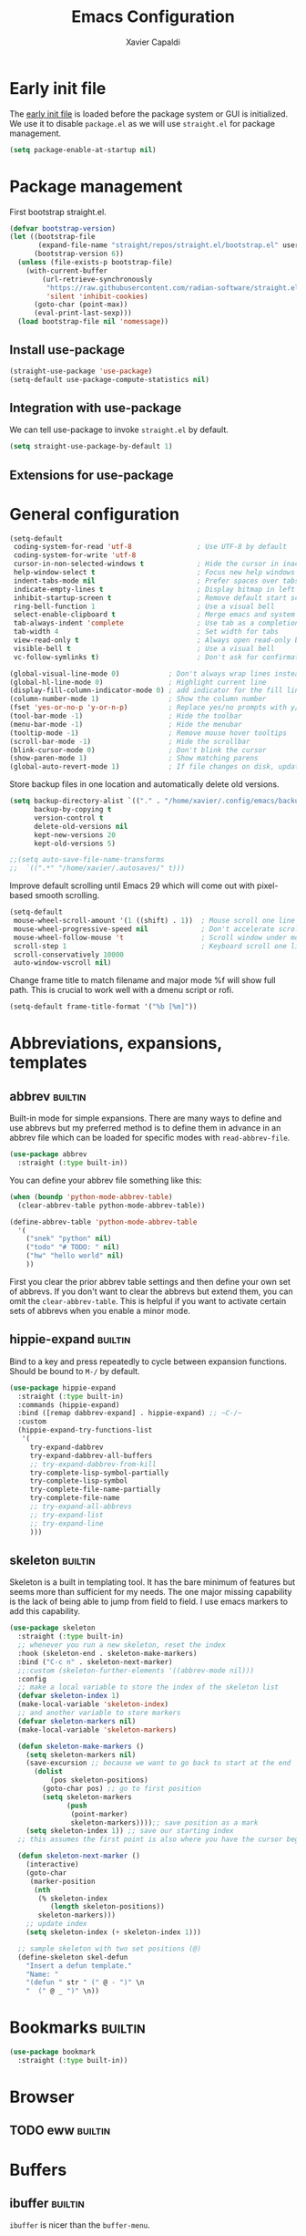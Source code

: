 #+TITLE: Emacs Configuration
#+AUTHOR: Xavier Capaldi
#+PROPERTY: header-args :results silent :exports code
#+PROPERTY: tangle "~/.config/emacs/init.el"
#+TAGS: builtin(b)

* Early init file
The [[https://www.gnu.org/software/emacs/manual/html_node/emacs/Early-Init-File.html][early init file]] is loaded before the package system or GUI is initialized.
We use it to disable ~package.el~ as we will use ~straight.el~ for package management.

#+BEGIN_SRC emacs-lisp :tangle ~/.config/emacs/early-init.el
(setq package-enable-at-startup nil)
#+END_SRC

* Package management
First bootstrap straight.el.

#+BEGIN_SRC emacs-lisp
(defvar bootstrap-version)
(let ((bootstrap-file
       (expand-file-name "straight/repos/straight.el/bootstrap.el" user-emacs-directory))
      (bootstrap-version 6))
  (unless (file-exists-p bootstrap-file)
    (with-current-buffer
        (url-retrieve-synchronously
         "https://raw.githubusercontent.com/radian-software/straight.el/develop/install.el"
         'silent 'inhibit-cookies)
      (goto-char (point-max))
      (eval-print-last-sexp)))
  (load bootstrap-file nil 'nomessage))
#+END_SRC

** Install use-package

#+BEGIN_SRC emacs-lisp
(straight-use-package 'use-package)
(setq-default use-package-compute-statistics nil)
#+END_SRC

** Integration with use-package
We can tell use-package to invoke ~straight.el~ by default.

#+BEGIN_SRC emacs-lisp
(setq straight-use-package-by-default 1)
#+END_SRC

** Extensions for use-package
*** COMMENT Control system packages
It seems to not be actively maintained and has one major flaw for managing packages across the whole system.
That flaw is that you cannot specify different package names depended on the package manager being used.
This means that if you use this to manage packages on MacOS and Linux and the package names don't match, it will not work.

#+BEGIN_SRC emacs-lisp
(use-package system-packages)
#+END_SRC

The use-package extension actually solves this issue quite nicely and extends it but only makes sense in the context of installing required applications for a package.

#+BEGIN_SRC emacs-lisp
(use-package use-package-ensure-system-package)
#+END_SRC

* General configuration

#+BEGIN_SRC emacs-lisp
(setq-default
 coding-system-for-read 'utf-8                ; Use UTF-8 by default
 coding-system-for-write 'utf-8
 cursor-in-non-selected-windows t             ; Hide the cursor in inactive windows
 help-window-select t                         ; Focus new help windows when opened
 indent-tabs-mode nil                         ; Prefer spaces over tabs
 indicate-empty-lines t                       ; Display bitmap in left fringe on empty lines
 inhibit-startup-screen t                     ; Remove default start screen
 ring-bell-function 1                         ; Use a visual bell
 select-enable-clipboard t                    ; Merge emacs and system clipboard
 tab-always-indent 'complete                  ; Use tab as a completion instead of C-M-i
 tab-width 4                                  ; Set width for tabs
 view-read-only t                             ; Always open read-only buffers in view-mode
 visible-bell t                               ; Use a visual bell
 vc-follow-symlinks t)                        ; Don't ask for confirmation following symlinked files

(global-visual-line-mode 0)            ; Don't always wrap lines instead of extending past view
(global-hl-line-mode 0)                ; Highlight current line
(display-fill-column-indicator-mode 0) ; add indicator for the fill line
(column-number-mode 1)                 ; Show the column number
(fset 'yes-or-no-p 'y-or-n-p)          ; Replace yes/no prompts with y/n
(tool-bar-mode -1)                     ; Hide the toolbar
(menu-bar-mode -1)                     ; Hide the menubar
(tooltip-mode -1)                      ; Remove mouse hover tooltips
(scroll-bar-mode -1)                   ; Hide the scrollbar
(blink-cursor-mode 0)                  ; Don't blink the cursor
(show-paren-mode 1)                    ; Show matching parens
(global-auto-revert-mode 1)            ; If file changes on disk, update the buffer automatically
#+END_SRC

Store backup files in one location and automatically delete old versions.

#+BEGIN_SRC emacs-lisp
(setq backup-directory-alist `(("." . "/home/xavier/.config/emacs/backups/"))
      backup-by-copying t
      version-control t
      delete-old-versions nil
      kept-new-versions 20
      kept-old-versions 5)

;;(setq auto-save-file-name-transforms
;;  `((".*" "/home/xavier/.autosaves/" t)))
#+END_SRC

Improve default scrolling until Emacs 29 which will come out with pixel-based smooth scrolling.

#+BEGIN_SRC emacs-lisp
(setq-default
 mouse-wheel-scroll-amount '(1 ((shift) . 1))  ; Mouse scroll one line at a time
 mouse-wheel-progressive-speed nil             ; Don't accelerate scrolling
 mouse-wheel-follow-mouse 't                   ; Scroll window under mouse
 scroll-step 1                                 ; Keyboard scroll one line at a time
 scroll-conservatively 10000
 auto-window-vscroll nil)
#+END_SRC

Change frame title to match filename and major mode
%f will show full path.
This is crucial to work well with a dmenu script or rofi.

#+BEGIN_SRC emacs-lisp
(setq-default frame-title-format '("%b [%m]"))
#+END_SRC

* COMMENT Install latest version of built-in packages
* COMMENT Source system specific configuration

#+BEGIN_SRC emacs-lisp :tangle ~/.config/emacs/init.el
(org-babel-load-file "~/.config/emacs/config.org")
;;(cond
;; ((eq system-type 'gnu/linux)
;;  (load "~/.config/emacs/linux.el"))
;; ((eq system-type 'darwin)
;;  (load "~/.emacs.d/mac.el"))
;; ((eq system-type 'windows-nt)
;;  (load "~/.emacs.d/windows.el")))
#+END_SRC

The commented method worked well and has the advantage of supporting many different files.
However, I've stopped using this in favor of simple ~cond~ of ~if~ in conjuction with ~eq~ or ~memq~ on the ~system-type~.
With more conditions I am sure I could make the configs specific to different linux computers.
Use-package has the excellent ~:if~ keyword that can conditionally source configs.
Note that straight will still source the package but it will never be loaded if the ~:if~ condition is not met.

* Abbreviations, expansions, templates
** abbrev                                                           :builtin:
Built-in mode for simple expansions.
There are many ways to define and use abbrevs but my preferred method is to define them in advance in an abbrev file which can be loaded for specific modes with ~read-abbrev-file~.

#+BEGIN_SRC emacs-lisp
(use-package abbrev
  :straight (:type built-in))
#+END_SRC

You can define your abbrev file something like this:

#+BEGIN_SRC emacs-lisp :tangle no
(when (boundp 'python-mode-abbrev-table)
  (clear-abbrev-table python-mode-abbrev-table))

(define-abbrev-table 'python-mode-abbrev-table
  '(
    ("snek" "python" nil)
    ("todo" "# TODO: " nil)
    ("hw" "hello world" nil)
    ))
#+END_SRC

First you clear the prior abbrev table settings and then define your own set of abbrevs.
If you don't want to clear the abbrevs but extend them, you can omit the ~clear-abbrev-table~.
This is helpful if you want to activate certain sets of abbrevs when you enable a minor mode.

*** COMMENT expand                                                  :builtin:
Expand is a built-in funcionality that allows abbrevs to be used as simple expansion templates.
They are significantly simpler and less powerful than skeletons but their definition is also much simpler.
For my own uses, they are largely sufficient.
They allow jumping between entry points with ~C-x a n~ and ~C-x a p~.

#+BEGIN_SRC emacs-lisp
(use-package expand
  :straight (:type built-in)
  :after abbrev
  :hook ((expand-expand expand-jump) . indent-according-to-mode))
#+END_SRC

The simplest way to use them is to define them in the same file as the abbrevs and then load them into the abbrev table:

#+BEGIN_SRC emacs-lisp :tangle no
(defconst python-expand-list
  '(("match" "match :\ncase :\n" (7 14 16))
    )
  "Expansions for python mode")

(expand-add-abbrevs python-mode-abbrev-table python-expand-list)
#+END_SRC

Note that the numbers represent the entry points.
In an ideal world, I would define a helper function that would support converting a simpler expand definition to an abbrev.
Maybe something like ~("match" "match @:\ncase @:\n@")~.

** hippie-expand                                                    :builtin:
Bind to a key and press repeatedly to cycle between expansion functions.
Should be bound to ~M-/~ by default.

#+BEGIN_SRC emacs-lisp
(use-package hippie-expand
  :straight (:type built-in)
  :commands (hippie-expand)
  :bind ([remap dabbrev-expand] . hippie-expand) ;; ~C-/~
  :custom
  (hippie-expand-try-functions-list
   '(
     try-expand-dabbrev
     try-expand-dabbrev-all-buffers
     ;; try-expand-dabbrev-from-kill
     try-complete-lisp-symbol-partially
     try-complete-lisp-symbol
     try-complete-file-name-partially
     try-complete-file-name
     ;; try-expand-all-abbrevs
     ;; try-expand-list
     ;; try-expand-line
     )))
#+END_SRC

** skeleton                                                         :builtin:
Skeleton is a built in templating tool.
It has the bare minimum of features but seems more than sufficient for my needs.
The one major missing capability is the lack of being able to jump from field to field.
I use emacs markers to add this capability.

#+BEGIN_SRC emacs-lisp
(use-package skeleton
  :straight (:type built-in)
  ;; whenever you run a new skeleton, reset the index
  :hook (skeleton-end . skeleton-make-markers)
  :bind ("C-c n" . skeleton-next-marker)
  ;;:custom (skeleton-further-elements '((abbrev-mode nil)))
  :config
  ;; make a local variable to store the index of the skeleton list
  (defvar skeleton-index 1)
  (make-local-variable 'skeleton-index)
  ;; and another variable to store markers
  (defvar skeleton-markers nil)
  (make-local-variable 'skeleton-markers)

  (defun skeleton-make-markers ()
    (setq skeleton-markers nil)
    (save-excursion ;; because we want to go back to start at the end
      (dolist
          (pos skeleton-positions)
        (goto-char pos) ;; go to first position
        (setq skeleton-markers
              (push
               (point-marker)
               skeleton-markers))));; save position as a mark
    (setq skeleton-index 1)) ;; save our starting index
  ;; this assumes the first point is also where you have the cursor begin at the end of skeleton entry

  (defun skeleton-next-marker ()
    (interactive)
    (goto-char
     (marker-position
      (nth
       (% skeleton-index
          (length skeleton-positions))
       skeleton-markers)))
    ;; update index
    (setq skeleton-index (+ skeleton-index 1)))

  ;; sample skeleton with two set positions (@)
  (define-skeleton skel-defun
    "Insert a defun template."
    "Name: "
    "(defun " str " (" @ - ")" \n
    "  (" @ _ ")" \n))
#+END_SRC

* Bookmarks                                                         :builtin:

#+BEGIN_SRC emacs-lisp
(use-package bookmark
  :straight (:type built-in))
#+END_SRC

* Browser
** COMMENT External browser                                                 :builtin:
~browse-url~ uses your default browser; firefox in my case.

#+BEGIN_SRC emacs-lisp
(use-package browse-url
  :straight (:type built-in)
  :custom
  (browse-url-handlers 'browse-url-generic))
#+END_SRC

#+BEGIN_SRC emacs-lisp
(if (eq system-type 'gnu/linux)
    (setq browse-url-generic-program "firefox")
  (setq browse-url-generic-program "open"))
#+END_SRC

** TODO eww                                                         :builtin:
* Buffers
** ibuffer                                                          :builtin:
~ibuffer~ is nicer than the ~buffer-menu~.

#+BEGIN_SRC emacs-lisp
(use-package ibuffer
  :straight (:type built-in)
  :bind ("C-x C-b" . ibuffer))
#+END_SRC

* Comint
Mac uses zsh which echoes back every input command creating a lot of blank space in shell mode.
None of the following worked to remove them.

#+BEGIN_SRC emacs-lisp
(setq explicit-shell-file-name "/bin/zsh")
(setq explicit-zsh-args '("--interactive" "--login"))

(setq comint-process-echoes t)
;;(setq explicit-shell-file-name "/bin/zsh")
;;(setq shell-file-name "zsh")
;;(setq explicit-zsh-args '("--login" "--interactive"))
;;(defun zsh-shell-mode-setup ()
;;  (setq-local comint-process-echoes t))
;;(add-hook 'shell-mode-hook #'zsh-shell-mode-setup)


;;(use-package comint
;;  :straight (:type built-in)
;;  :hook (comint-mode . (setq comint-process-echoes t)))
;;  :config
;;  (setq comint-process-echoes t)
;;  (setq explicit-zsh-args '("--interactive" "--login")))
#+END_SRC

* Completion framework
** consult
Similar to Ivy's Counsel, Consult improves many basic emacs commands.
Really should check documentation to figure out the configuration.

We can use consult as our ~completion-in-region~ function so that completions appear using our current completion system (Vertico).
This works well except for eglot (or lsp-mode).
LSP provides completions based on the input at point in the buffer.
As soon as you invoke ~completion-in-region~, you are no longer inserting into the buffer so you don't get updated completions from LSP.
One obvious example is if you are in a Go file with eglot enabled.
Typing ~fmt~ and then calling ~completion-at-point~ will only bring up a few completions but you will not (for example) see ~fmt.Printf~ as an option.
Typing ~fmt.~ and then calling ~completion-at-point~ will bring up all the possible completions.
With an in-buffer completion system like [[https://github.com/minad/corfu][corfu]] you could simply add the period and the completions would update but with consult in the minibuffer, that is not possible.

#+BEGIN_SRC emacs-lisp :tangle no
(use-package consult
  ;; Enable automatic preview at point in the *Completions* buffer.
  ;; This is relevant when you use the default completion UI,
  ;; and not necessary for Vertico, Selectrum, etc.
  :hook (completion-list-mode . consult-preview-at-point-mode)
  :bind (:map isearch-mode-map
              ("C-c l" . consult-line))
  :config
  (setq completion-in-region-function
      (lambda (&rest args)
        (apply (if vertico-mode
                   #'consult-completion-in-region
                 #'completion--in-region)
               args)))
  )
#+END_SRC

#+BEGIN_SRC emacs-lisp
(use-package consult
  ;; Enable automatic preview at point in the *Completions* buffer.
  ;; This is relevant when you use the default completion UI,
  ;; and not necessary for Vertico, Selectrum, etc.
  :hook (completion-list-mode . consult-preview-at-point-mode)
  :bind (:map isearch-mode-map
              ("C-c l" . consult-line)))
#+END_SRC

*** TODO [[https://github.com/minad/affe][affe]]
** corfu

#+BEGIN_SRC emacs-lisp
(use-package corfu
  ;;:straight (:includes corfu-echo)
  ;;:load-path "straight/repos/corfu/extensions"
  ;; Optional customizations
  ;; :custom
  ;; (corfu-cycle t)                ;; Enable cycling for `corfu-next/previous'
  ;; (corfu-auto t)                 ;; Enable auto completion
  ;; (corfu-separator ?\s)          ;; Orderless field separator
  ;; (corfu-quit-at-boundary nil)   ;; Never quit at completion boundary
  ;; (corfu-quit-no-match nil)      ;; Never quit, even if there is no match
  ;; (corfu-preview-current nil)    ;; Disable current candidate preview
  ;; (corfu-preselect 'prompt)      ;; Preselect the prompt
  ;; (corfu-on-exact-match nil)     ;; Configure handling of exact matches
  ;; (corfu-scroll-margin 5)        ;; Use scroll margin

  ;; Enable Corfu only for certain modes.
  ;; :hook ((prog-mode . corfu-mode)
  ;;        (shell-mode . corfu-mode)
  ;;        (eshell-mode . corfu-mode))

  ;; Recommended: Enable Corfu globally.
  ;; This is recommended since Dabbrev can be used globally (M-/).
  ;; See also `corfu-excluded-modes'.
  :init
  (global-corfu-mode))
#+END_SRC

*** COMMENT corfu-info
#+BEGIN_SRC emacs-lisp
(use-package corfu-info
  :load-path "straight/repos/corfu/extensions/")
#+END_SRC

*** COMMENT corfu-echo
#+BEGIN_SRC emacs-lisp
(use-package corfu-echo
  :load-path "straight/repos/corfu/extensions/")
#+END_SRC

** embark
Contextual actions?
There is a lot to unpack here
[[https://karthinks.com/software/fifteen-ways-to-use-embark/][15 ways to use Embark by Karthinks]]

#+BEGIN_SRC emacs-lisp
(use-package embark
  :bind
  (("C-." . embark-act)
   ("M-." . embark-dwim))
  :custom
  (embark-prompter 'embark-keymap-prompter))
  ;;(embark-prompter 'embark-completing-read-prompter))
#+END_SRC

*** Embark-Consult

#+BEGIN_SRC emacs-lisp
  (use-package embark-consult
    :after (embark consult))
#+END_SRC

** COMMENT hotfuzz
#+BEGIN_SRC emacs-lisp
(use-package hotfuzz
  :init
  (setq completion-styles '(hotfuzz)))
#+END_SRC

** kind-icon
#+BEGIN_SRC emacs-lisp
(use-package kind-icon
  :if (eq system-type 'gnu/linux)
  :after corfu
  :custom
  (kind-icon-default-face 'corfu-default) ; to compute blended backgrounds correctly
  :config
  (add-to-list 'corfu-margin-formatters #'kind-icon-margin-formatter))
#+END_SRC

** marginalia
This adds marginalia to minibuffer or completions buffer results.

#+BEGIN_SRC emacs-lisp
(use-package marginalia
  :bind (:map minibuffer-local-map
              ("M-A" . marginalia-cycle))

  :init (marginalia-mode 1))
#+END_SRC

** orderless
This is an optional completion style which allows out of order completions.
For example: "emacs-lisp" could be matched with "lisp mac".

#+BEGIN_SRC emacs-lisp
(use-package orderless
  :init
  (setq completion-styles '(orderless basic)
        completion-category-defaults nil
        completion-category-overrides '((file (styles partial-completion)))))
#+END_SRC

** vertico
This puts completions directly into the minibuffer instead of a completions buffer.
An alternative built into emacs 28 is ~fido-vertical-mode~ but generally I prefer vertico.

#+BEGIN_SRC emacs-lisp
(use-package vertico
  :init (vertico-mode 1))
#+END_SRC

* Dired                                                             :builtin:
#+BEGIN_SRC emacs-lisp
(use-package dired
  :straight (:type built-in)
;;  :init
;;  (defun xcc/dired-do-dragon (&optional arg file-list)
;;    "Open all marked files in dragon"
;;    (interactive
;;     (dired-do-async-shell-command "* dragon --and-exit --all" arg (dired-get-marked-files t current-prefix-arg nil nil t))))
  :custom
  ;; --list-directories-first
  ((dired-listing-switches "-alh"))
  :config
  (put 'dired-find-alternate-file 'disabled nil))
#+END_SRC

** TODO dired-filter
** TODO dired-open
** TODO dired-rainbow
** TODO dired-subtree
** TODO dired-ranger
** TODO dired-narrow
** TODO dired-collapse

** TODO image-dired                                                 :builtin:
* Email
See [[file:~/Syncthing/org/email.org][system configuration for email]].
Email is synced using ~mbsync~ and ~msmtp~ is used to send messages.
Notmuch is my preferred email manager and client.

#+BEGIN_SRC emacs-lisp
(if (eq system-type 'gnu/linux)
    (org-babel-load-file "~/Syncthing/org/email.org"))
#+END_SRC

* Enhanced editing
** puni
Similar to lispy but generic.

#+BEGIN_SRC emacs-lisp
(use-package puni
  :defer t)
  ;;:init
  ;; autoloads setup to defer
  ;;(puni-global-mode))
#+END_SRC

** COMMENT aggressive-indent

#+BEGIN_SRC emacs-lisp
(use-package aggressive-indent)
#+END_SRC

** hungry-delete
Deleting a whitespace character will instead delete up to the next non-whitespace character.
I enable for particular modes only since if conflicts with the paging functionality in eshell.

#+BEGIN_SRC emacs-lisp
(use-package hungry-delete
  :hook (go-mode)
  ;;:init (global-hungry-delete-mode)
  :custom
  (hungry-delete-join-reluctantly t))
#+END_SRC

** dumb-jump
#+BEGIN_SRC emacs-lisp
(use-package dumb-jump
  :config
  (add-hook 'xref-backend-functions #'dumb-jump-xref-activate))
#+END_SRC

* Helpful
#+BEGIN_SRC emacs-lisp
(use-package helpful
  :bind (([remap describe-function] . helpful-callable) ;; C-h f
         ([remap describe-variable] . helpful-variable) ;; C-h v
         ([remap describe-key] . helpful-key))) ;; C-h k
#+END_SRC

* Language server protocol
** eglot
Rather than installing a million packages for each programming language, the principle of the Language Server Protocol or LSP is that a centralized server can take care of a lot of the nice features with minimal effort.
I think simplicity is a nice advantage here although of course, without internet you are basically coding on your own again.
That could be seen as a perk if you like working minimally sometimes or for some projects.
There are two methods of using LSP in emacs: ~lsp-mode~ or ~eglot~.
~lsp-mode~ is often portrayed as a batteries-included tool while ~eglot~ is minimal and only relies on built-in emacs functionality.
In reality, modern ~lsp-mode~ is becoming more modular and can be quite minimal if so desired.
One downside of ~eglot~ is that the maintainer is not an adopter of ~use-package~ or a modern emacs package manager like ~straight.el~.
There also appears to be an issue with ~flymake~ and ~eglot~.
To get ~flymake~ working properly, you need to find the occurance of ~string-replace~ and exchange it for ~replace-regexp-in-string~.
Perhaps this will be fixed in the future.
Another strength of ~lsp-mode~ is that it can integrate with ~dap-mode~.
The main strength of ~eglot~ is that it is aiming to become the integrated version of lsp in emacs.
Luckily, minimal ~lsp-mode~ and ~eglot~ are used very similarly, so probably just use whichever performs best for your system.

You will also need to install the appropriate language server for the languages you will be working with.
For Golang on Fedora I can install via dnf: ~sudo dnf install golang-x-tools-gopls~.

#+BEGIN_SRC emacs-lisp
(use-package eglot
  :after (project flymake xref)
  :commands eglot)
#+END_SRC

** consult-eglot

#+BEGIN_SRC emacs-lisp
(use-package consult-eglot
  :after (eglot consult)
  :commands consult-eglot-symbols)
#+END_SRC

* Line numbers
#+BEGIN_SRC emacs-lisp
(use-package linum
  :straight (:type built-in)
  :hook (prog-mode . linum-mode))
#+END_SRC

* Markdown

#+BEGIN_SRC emacs-lisp
(use-package markdown-mode
  :after hydra
  :mode "\\.md\\'"
  :bind (:map markdown-mode-map
              ("C-c h" . markdown-hydra/body))
  :config
  (defhydra markdown-hydra (:color pink :hint none)
    "
         shift up
            _k_
promote _h_   +   _l_ demote     _RET_ do
            _j_
        shift down
"
    ("q" nil)
    ("RET" markdown-do)
;;    ("o" markdown-open)
    ("L" markdown-demote)
;;    ("ce" markdown-export)
    ("K" markdown-move-up)
    ("H" markdown-promote)
;;    ("" markdown-up-list)
;;    ("]" markdown-complete)
    ("-" markdown-insert-hr)
    ("J" markdown-move-down)
;;    ("n" markdown-next-link)
;;    ("cp" markdown-preview)
;;    ("cc" markdown-check-refs)
    ("h" backward-char)
    ("l" forward-char)
    ("j" next-line)
    ("k" previous-line)
    ))
#+END_SRC

* COMMENT Meow

#+BEGIN_SRC emacs-lisp
(use-package meow
  :init
  (defun meow-setup ()
  (setq meow-cheatsheet-layout meow-cheatsheet-layout-qwerty)
  (meow-motion-overwrite-define-key
   '("j" . meow-next)
   '("k" . meow-prev)
   '("<escape>" . ignore))
  (meow-leader-define-key
   ;; SPC j/k will run the original command in MOTION state.
   '("j" . "H-j")
   '("k" . "H-k")
   ;; Use SPC (0-9) for digit arguments.
   '("1" . meow-digit-argument)
   '("2" . meow-digit-argument)
   '("3" . meow-digit-argument)
   '("4" . meow-digit-argument)
   '("5" . meow-digit-argument)
   '("6" . meow-digit-argument)
   '("7" . meow-digit-argument)
   '("8" . meow-digit-argument)
   '("9" . meow-digit-argument)
   '("0" . meow-digit-argument)
   '("/" . meow-keypad-describe-key)
   '("?" . meow-cheatsheet))
  (meow-normal-define-key
   '("0" . meow-expand-0)
   '("9" . meow-expand-9)
   '("8" . meow-expand-8)
   '("7" . meow-expand-7)
   '("6" . meow-expand-6)
   '("5" . meow-expand-5)
   '("4" . meow-expand-4)
   '("3" . meow-expand-3)
   '("2" . meow-expand-2)
   '("1" . meow-expand-1)
   '("-" . negative-argument)
   '(";" . meow-reverse)
   '("," . meow-inner-of-thing)
   '("." . meow-bounds-of-thing)
   '("[" . meow-beginning-of-thing)
   '("]" . meow-end-of-thing)
   '("a" . meow-append)
   '("A" . meow-open-below)
   '("b" . meow-back-word)
   '("B" . meow-back-symbol)
   '("c" . meow-change)
   '("d" . meow-delete)
   '("D" . meow-backward-delete)
   '("e" . meow-next-word)
   '("E" . meow-next-symbol)
   '("f" . meow-find)
   '("g" . meow-cancel-selection)
   '("G" . meow-grab)
   '("h" . meow-left)
   '("H" . meow-left-expand)
   '("i" . meow-insert)
   '("I" . meow-open-above)
   '("j" . meow-next)
   '("J" . meow-next-expand)
   '("k" . meow-prev)
   '("K" . meow-prev-expand)
   '("l" . meow-right)
   '("L" . meow-right-expand)
   '("m" . meow-join)
   '("n" . meow-search)
   '("o" . meow-block)
   '("O" . meow-to-block)
   '("p" . meow-yank)
   '("q" . meow-quit)
   '("Q" . meow-goto-line)
   '("r" . meow-replace)
   '("R" . meow-swap-grab)
   '("s" . meow-kill)
   '("t" . meow-till)
   '("u" . meow-undo)
   '("U" . meow-undo-in-selection)
   '("v" . meow-visit)
   '("w" . meow-mark-word)
   '("W" . meow-mark-symbol)
   '("x" . meow-line)
   '("X" . meow-goto-line)
   '("y" . meow-save)
   '("Y" . meow-sync-grab)
   '("z" . meow-pop-selection)
   '("'" . repeat)
   '("<escape>" . ignore)))
  :config
  (meow-setup)
  (meow-global-mode 1)
  ;; for notmuch as discussed here: https://github.com/meow-edit/meow/discussions/286
  (dolist (state '((notmuch-hello-mode . motion)
                   (notmuch-search-mode . motion)
                   (notmuch-tree-mode . motion)
                   (notmuch-show-mode . motion)))
    (add-to-list 'meow-mode-state-list state))
  :custom
  (meow-use-clipboard t))
#+END_SRC

* Notetaking and reference management
Previously I used a combination of ivy-bibtex, pdf-tools, org-ref, org-roam and org-roam-bibtex to handle my notes (literature-based and otherwise).
Citar, in combination with modern vertical completing-read packages, allows me simplify the whole setup.
Citar replaces the functionality of ivy-bibtex and even goes further beyond by allowing the inclusion of an org-id to each note.
This is required for org-roam to work properly and previously I needed org-roam-bibtex just to handle this functionality.
Now with citar I can remove ivy-bibtex and org-roam bibtex.
I'll still keep org-ref for now purely because it can generate nice bibtex entries from a variety of sources.
Luckily org-ref removed dependencies on helm.

** bibtex-completion
Required by org-ref.

#+BEGIN_SRC emacs-lisp
(use-package bibtex-completion
  :if (eq system-type 'gnu/linux))
#+END_SRC

** citar
This is an alternative to ivy-bibtex.

#+BEGIN_SRC emacs-lisp
(use-package citar
  :if (eq system-type 'gnu/linux)
  :after vertico ;; or some other vertical completion
  :custom
  (citar-bibliography '("/home/xavier/OneDrive/library/references.bib"))
  (citar-library-paths '("/home/xavier/OneDrive/library/"))
  (citar-notes-paths '("/home/xavier/OneDrive/notes/"))
  ;;(citar-file-note-org-include '(org-id)) ;; required for org-roam
  (citar-file-find-additional-files t)
  (citar-file-additional-files-separator "_"))
#+END_SRC

** denote
#+BEGIN_SRC emacs-lisp
(use-package denote
  :if (eq system-type 'gnu/linux)
  :hook (find-file . denote-link-buttonize-buffer)
  :custom
  (denote-file-type 'org)
  (denote-infer-keywords t)
  (denote-known-keywords '("emacs"))
  (denote-directory "/home/xavier/Syncthing/notes"))
#+END_SRC

I have two use cases or types of notes that I want to store in the same database:

*** Bibliographic notes
I want to store a single note file for each paper in my literature library.
This will allow me to read and share notes on a particular paper since they are all gathered in one spot.
However I still want to be able to link particular notes on a paper with other notes so I will make extensive use of the node linking.

*** Other topic notes
Other topics may not be split by reference.
For example a topic on object oriented programming in python might just be an aggregate of my own experience and notes and thus it isn't important to maintain the same cohesion.
That could be one large note, several smaller notes or several smaller notes that I later summarize in a large note.
Since everything is plain text, refactoring later should not be terrible.

*** evergreen notes
** org-ref
Org-ref purely for generating bibtex entries nicely.
Check out `org-ref-bibtex-hydra` as well to nicely navigate and edit a bibtex file.
Good ideas from that ...

#+BEGIN_SRC emacs-lisp
(use-package org-ref
  :if (eq system-type 'gnu/linux)
  :custom
  ;; don't create notes by default when adding files to library
  (doi-utils-make-notes t)
  ;; since we use ivy-bibtex
  (bibtex-completion-bibliography "/home/xavier/OneDrive/library/references.bib")
  (bibtex-completion-library-path "/home/xavier/OneDrive/library")
  (bibtex-completion-notes-path "/home/xavier/OneDrive/notes")
  ;; format how we generate keys
  (bibtex-autokey-year-length 4)
  (bibtex-autokey-name-year-separator "-")
  (bibtex-autokey-year-title-separator "-")
  (bibtex-autokey-titleword-separator "-")
  (bibtex-autokey-titlewords 2)
  (bibtex-autokey-titlewords-stretch 1)
  (bibtex-autokey-titleword-length 5))
#+END_SRC

** pdf-tools

#+BEGIN_SRC emacs-lisp
(use-package pdf-tools
  :if (eq system-type 'gnu/linux)
  :config
  (pdf-tools-install)
  (setq-default pdf-view-display-size 'fit-width))
#+END_SRC

** COMMENT org-edna
This package is only used for phd.org and project_A.org.
It allows defining dependencies and triggers.
Normal org mode can only specify hierarchical dependencies while org edna will allow non-linear dependencies.

#+BEGIN_SRC emacs-lisp
  (use-package org-edna
    :hook (org-mode))
#+END_SRC

* Org                                                               :builtin:
** Simple setup                                                        :work:

#+BEGIN_SRC emacs-lisp :tangle ~/.config/emacs/init.el
(use-package org
  :if (eq system-type 'darwin)
  :straight (:type built-in)
  :config
  ;; Org-babel supported languages
  (org-babel-do-load-languages
   'org-babel-load-languages
   '((shell . t)
     (python . t)))
  :custom
  (org-adapt-indentation nil)
  (org-edit-src-content-indentation 0))
#+END_SRC

** Complex setup with planning methodology                             :home:
#+BEGIN_SRC emacs-lisp :tangle ~/.config/emacs/init.el
(use-package org
  :if (eq system-type 'gnu/linux)
  ;;:after ob-d2
  :bind (:map org-mode-map
              ;; These commands would normally add current org file to agenda.
              ;; Better to assign them manually with org-agenda-files
              ("C-c [" . nil)
              ("C-c ]" . nil))
  :config
  ;; Habits
  (add-to-list 'org-modules 'org-habit)

  ;; Org-babel supported languages
  (org-babel-do-load-languages
   'org-babel-load-languages
   '((shell . t)
     (python . t)))
    ;; (d2 . t)))

  :custom
  ;; Don't indent text by default
  (org-adapt-indentation nil)
  (org-edit-src-content-indentation 0)

  ;; Define all project files or files that contain dates
  (org-agenda-files
   '("/home/xavier/Syncthing/org/todo.org"))

  (org-agenda-start-with-log-mode t)
  (org-deadline-warning-days 14)
  (org-log-done 'time)
  (org-log-into-drawer t)

  (org-todo-keywords
   '((sequence "TODO(t)" "|" "DONE(d!)")
     (sequence "WAIT(w@/!)" "HOLD(h@/!)" "|" "CANCELLED(c@/!)")))
  ;; select a todo from any in the above list quickly
  (org-use-fast-todo-selection t)

  ;; Enforce todo dependencies
  ;; Parent nodes can only be finished if all children are finished
  (org-enforce-todo-dependencies t)
  (org-enforce-todo-checkbox-dependencies t)
  ;; Tasks which have unfulfilled dependencies (children or those linked by org-edna) will remain invisible on the agenda
  (org-agenda-dim-blocked-tasks 'invisible)

  ; Targets include this file and any file contributing to the agenda - up to 9 levels deep
  (org-refile-targets (quote ((nil :maxlevel . 9)
                                   (org-agenda-files :maxlevel . 9))))

  ; Use full outline paths for refile targets
  (org-refile-use-outline-path t)

  ; Targets complete directly
  (org-outline-path-complete-in-steps nil)

  ; Allow refile to create parent tasks with confirmation
  (org-refile-allow-creating-parent-nodes (quote confirm))

  (org-file-apps '((auto-mode . emacs)
                   (directory . emacs)
                   ("\\.mm\\'" . default)
                   ("\\.x?html?\\'" . default)
                   ("\\.pdf\\'" . default))))
#+END_SRC

* Printing                                                          :builtin:
Printing from emacs requires some configuration.
The built-in printing interface is the closest to a modern printing interface but still requires some effort to configure which I haven't done yet.
Instead a cross-platform alternative is to use the browser as a printing tool.
For files like PDF or image files we can open directly in the browser and print from there.
For text buffers we can ~htmlfontify-buffer~ and browse that buffer in the browser.
We could probably infer the printing method using [[https://emacsredux.com/blog/2020/06/14/checking-the-major-mode-in-emacs-lisp/][derived-mode-p]].

#+BEGIN_SRC emacs-lisp :noweb yes
(use-package printing
  :straight (:type built-in)
  :after hydra
  :bind ("C-c p" . printing-hydra/body)
  :config
  <<HYDRA_PRINT>>)
#+END_SRC

#+BEGIN_SRC emacs-lisp :tangle no :noweb-ref HYDRA_PRINT
(defhydra printing-hydra (:color blue)
    "PRINTING HYDRA"
    ("q" nil "quit hydra" :color blue :column nil)
    ("r" browse-url-of-buffer "raw")
    ("t" (progn (htmlfontify-buffer) (browse-url-of-buffer))
     "text buffer")
    ("o" (progn (org-html-export-as-html) (browse-url-of-buffer))
     "org buffer")
    ("f" browse-url-of-file "file")
    ("p" pr-interface "printing interface"))
#+END_SRC

** TODO consider adding support to citar for pdf and embark
* Programming helpers
** asdf

#+BEGIN_SRC emacs-lisp
(use-package asdf
  :if (eq system-type 'darwin)
  :straight (:host github :repo "tabfugnic/asdf.el"
                   :branch "main")
  :config
  (asdf-enable))
#+END_SRC

** COMMENT apheleia
The autoload is configured such that this isn't loading until you save a file.

#+BEGIN_SRC emacs-lisp
(use-package apheleia)
  ;;:init (apheleia-global-mode 1))
#+END_SRC

** editorconfig

#+BEGIN_SRC emacs-lisp
(use-package editorconfig
  :config
  (editorconfig-mode 1))
#+END_SRC

** TODO [[https://github.com/purcell/emacs-reformatter][emacs-reformatter]]
Alternative to apheleia?
** exec-path-from-shell

#+BEGIN_SRC emacs-lisp
(use-package exec-path-from-shell
  :if (memq system-type '(darwin windows-nt))
  :init
  (setenv "SHELL" "/bin/sh")
  (exec-path-from-shell-initialize)
  (exec-path-from-shell-copy-envs
   '("PATH")))
#+END_SRC

** COMMENT kubel

#+BEGIN_SRC emacs-lisp
(use-package kubel
  :if (eq system-type 'darwin))
#+END_SRC

* Programming languages
** CSV/TSV

#+BEGIN_SRC emacs-lisp
(use-package csv-mode
  :after hydra
  :mode "\\.csv\\'"
  :bind (:map csv-mode-map
              ("C-c h" . csv-hydra/body))

  :config
 (defhydra csv-hydra (:color pink)
   "CSV HYDRA"
   ("q" nil "quit hydra" :color blue :column nil)
   ("t" csv-transpose "Transpose" :column "Test")
   ("k" csv-kill-fields "Kill fields")
   ("s" csv-sort-fields "sort by ARGth field")
   ("TAB" csv-tab-command "Next field")
   ("y" csv-yank-fields "Yank ARGth field")
   ("a" csv-align-field "Align all fields in region")
   ("A" csv-align-mode
    (concat
     (if (bound-and-true-p csv-align-mode)
         "[x]" "[ ]")
     " Toggle automatic alignment") :column "Toggles")
   ("n" next-line "Next line" :column "Test")))
#+END_SRC

To handle functions with arguments, the easiest is probably to created nested transients.
For example, calling ~k~ in the below transient results in calling a new csv-kill-fields transient which will take care of offering potential arguments?
Probably the much easier solution is to make such commands not transient which means you will exit the transient when invoking those commands.

#+BEGIN_SRC emacs-lisp
(use-package csv-mode
  :after transient
  :mode "\\.csv\\'"
  :bind (:map csv-mode-map
              ("C-c h" . csv-transient))

  :config
  (transient-define-prefix csv-transient ()
    "CSV Transient Title"
    :transient-non-suffix 'transient--do-stay
    ["All"
    ["Toggles"
     ("A" csv-align-mode
      :transient t
      :description (lambda ()
                     (format "%s Align mode" (if (bound-and-true-p csv-align-mode)
                                                 "[x]" "[ ]"))))]
    ["Actions"
     ("t" "Transpose" csv-transpose)
     ("k" "Kill fields" csv-kill-fields :transient t)
     ("s" "Sort fields" csv-sort-fields)
     ("TAB" "Tab" csv-tab-command :transient t)
     ("y" "Yank field" csv-yank-fields :transient t)
     ("a" "Align field" csv-align-fields :transient t)
     ("n" "Next line..." next-line :transient t)]])
  (transient-define-suffix csv-test-suffix ()
      "This is a test suffix"
      :description "line stuff"
      (interactive)
      (message "heyo"))
  (transient-append-suffix 'csv-transient '(0 -1) ;; after the first group
    ["My group"
     ("x" csv-test-suffix)
     ]))
#+END_SRC

** COMMENT D2
#+BEGIN_SRC emacs-lisp
(use-package ob-d2
  :straight (ob-d2 :type git :host github :repo "xcapaldi/ob-d2"))
#+END_SRC

#+BEGIN_SRC emacs-lisp
  (use-package ob-d2
  :straight (:type built-in))
#+END_SRC

** Docker

#+BEGIN_SRC emacs-lisp
(use-package dockerfile-mode
  :if (eq system-type 'darwin)
  :mode ("Dockerfile" . dockerfile-mode))
#+END_SRC

** Elisp
#+BEGIN_SRC emacs-lisp
(use-package package-lint
  :if (eq system-type 'gnu/linux))
#+END_SRC

** Golang
Because typically I launch emacs via my window manager, it doesn't properly source my ~.bash_profile~.
This means I need to set the paths for Go in my config here.

#+BEGIN_SRC emacs-lisp
(use-package go-mode
  :after hydra
  :mode (("\\.go\\'" . go-mode)
         ("\\.mod\\'" . go-dot-mod-mode))
;;  :bind (:map go-mode-map
;;  ("C-c h" . go-hydra/body))
  :custom
  (go-play-browse-function 'browse-url-generic))
;;   :config
;;  (defhydra csv-hydra (:color pink :hint none)
;;    "
;; _q_: quit                 _y_: yank ARGth field
;; _TAB_: Next field         _a_: align all fields in region
;; _t_: transpose            _A_: ?A? toggle automatic alignment
;; _k_: kill fields          _n_: next line
;; _s_: sort by ARGth field
;; "
;;    ("q" nil)
;;    ("t" go-coverage) ;; test coverage
;;    ("k" go-play-region)
;;    ("s" go-play-buffer)
;;    ("TAB" go-import-add)
;;    ("y" go-set-project)
;;    ("a" go-end-of-defun)
;;    ("" go-goto-imports)
;;    ("" go-guess-gopath)
;;    ("" go-plain-gopath)
;;    ("" go-reset-gopath)
;;    ("" go-fill paragraph)
;;    ("" go-goto-arguments)
;;    ("" go-goto-docstring)
;;    ("" go-mode-indent-line)
;;    ("" go-packages-go-list)
;;    ("" go-beginning-of-defun)
;;    ("" go-goto-function-name)
;;    ("" go-goto-return-values)
;;    ("" go-goto-method-receiver)
;;    ("" go-indentation-at-point)
;;    ("" go-remove-unused-imports)
;;    ("" go-goto-opening-parenthesis)))
;;    :init
;;    (setenv "GOPATH" "/home/xavier/go")
;;    (setenv "PATH" (concat (getenv "PATH") ":" (getenv "GOPATH") "/bin"))
;;    :custom
;;    (exec-path (append exec-path (list (expand-file-name "/home/xavier/go/bin/")))))
#+END_SRC

*** COMMENT godef
Not needed if using LSP.
You'll need to install godef via the go package manager: ~go get github.com/rogpeppe/godef~
This should be installed in ~$HOME/go/bin~.
It is easiest to source from emacs directly as can be seen in the above block.

*** go-dlv
GBD doesn't understand Go very well.
It is recommended to use [[https://github.com/go-delve/delve][Delve]] instead.
go-dlv provides emacs support for delve on top of GUD.

#+BEGIN_SRC emacs-lisp
(use-package go-dlv
  :straight (:host github :repo "benma/go-dlv.el"
                   :branch "master"))
#+END_SRC

If you want to run GUD on a remote host (i.e. K8 or Docker), [[https://www.gnu.org/software/emacs/manual/html_node/tramp/Remote-processes.html][check this out.]]
And this [[https://stackoverflow.com/questions/6909730/debugging-with-gdb-in-emacs-remote][Stack Overflow question]].
And most importantly, this [[https://blog.devgenius.io/debugging-go-in-kubernetes-with-delve-and-tilt-3014644378a2][guide to using Delve in Tilt]].

*** COMMENT go-flymake
This is unnecessary if using LSP.
Install this via go package manager: ~go get -u github.com/dougm/goflymake~

#+BEGIN_SRC emacs-lisp
(use-package go-flymake
  :straight (:host github :repo "dougm/goflymake"
                   :branch "master")
  :after go-mode)
#+END_SRC

*** lsp

#+BEGIN_SRC sh
go install golang.org/x/tools/gopls@latest
sudo dnf install golang-x-tools-gopls
#+END_SRC

*** ob-go
Support Go code in orgmode source blocks.

#+BEGIN_SRC emacs-lisp
(use-package ob-go
  :after org-mode)
#+END_SRC

** Javascript/Typescript
*** js                                                              :builtin:
Use the built-in js-mode as long as using emacs > v27.
This mode also handles ~.jsx~ files.

#+BEGIN_SRC emacs-lisp
(use-package js
  :straight (:type built-in)
  :mode "\\.js[x]\\'")
#+END_SRC

*** typescript-mode
There are many options for typescript (~web-mode~, ~tide~, ~js2~, ~rjsx~) but this package seems to be the most minimal.

#+BEGIN_SRC emacs-lisp
(use-package typescript-mode
  :mode "\\.ts[x]\\'")
#+END_SRC

*** lsp

#+BEGIN_SRC sh
sudo npm install -g typescript-language-server typescript
#+END_SRC

** Protobuf

#+BEGIN_SRC emacs-lisp
(use-package protobuf-mode
  :if (eq system-type 'darwin)
  :mode ("\\.proto\\'"))
#+END_SRC

** Python                                                           :builtin:

#+BEGIN_SRC emacs-lisp
(use-package python
  :straight (:type built-in)
  :mode ("\\.py\\'" . python-mode)
  :interpreter ("python" . python-mode))
;;  :config
;;  (read-abbrev-file "~/.config/emacs/abbrevs/python.el" t)

;;  )
    ;;:mode ("\\.py\\" . python-mode)
  ;;:interpreter ("python" . python-mode)
  ;;:bind (:map python-mode-map
  ;;            ("C-c SPC" . hydra-python/body))
#+END_SRC

#+BEGIN_SRC emacs-lisp :tangle no
(define-abbrev-table 'python-mode-abbrev-table
  '(
    ("snek" "python" nil)
    ("todo" "# TODO: " nil)
    ("hw" "hello world" (7))
    ))

(defconst python-expand-list
  '(("match" "match :\ncase :\n" (7 14 16))
    )
  "Expansions for python mode")

(expand-add-abbrevs python-mode-abbrev-table python-expand-list)
#+END_SRC

*** lsp
Microsoft's pyright is quite fast although ironically it requires node to run.

#+BEGIN_SRC sh
pip install pyright
#+END_SRC

*** COMMENT Note for later

#+BEGIN_SRC emacs-lisp
(defhydra hydra-python (:color blue
                               :columns 4)
  "Coding"
  ("q" hydra-master/body "backlick"))
(define-skeleton skel-python-function
  "Insert a function template."
  "Name: "
  "def " str "(" @ - "):" \n
  "\"\"\"" @ "\"\"\"" \n
  @ _ )

(define-abbrev python-mode-abbrev-table "def" "" 'skel-python-function)
#+END_SRC

*** pyvenv

#+BEGIN_SRC emacs-lisp
(use-package pyvenv
  :after python-mode)
#+END_SRC

*** pyenv?
*** COMMENT Example abbrev and skeletons

#+BEGIN_SRC emacs-lisp
  (use-package python
    :straight (:type built-in)
    ;;:mode ("\\.py\\" . python-mode)
    ;;:interpreter ("python" . python-mode)
    :bind (:map python-mode-map
                ("C-c SPC" . hydra-python/body))
    :abbrev (:table python-mode-abbrev-table
                    ("def" "" 'skel-python-function)
                    ("hw" "hello world"))
    :abbrev ((python-mode . ("def" "" 'skel-python-function))
             (go-mode . ("func" "" 'skel-go-function)))
    :hydra ((:color blue
                    :columns 4)

            "Coding"
            ("q" hydra-master/body "backlick"))
    :skeleton ((skel-python-function
                "Insert a function template."
                "Name: "
                "def " str "(" @ - "):" \n
                "\"\"\"" @ "\"\"\"" \n
                @ _ ))
    :config)
#+END_SRC

** SQL                                                              :builtin:

#+BEGIN_SRC emacs-lisp
(use-package sql
  :if (eq system-type 'darwin)
  :straight (:type built-in)
  ;;:hook (sql-interactive-mode . (toggle-truncate-lines t))
  :custom
  (sql-connection-alist
   '((admindb (sql-product 'postgres)
                    (sql-port 5432)
                    (sql-server "localhost")
                    (sql-user "postgres")
                    (sql-database "admin"))
     (controllerdb (sql-product 'postgres)
                   (sql-port 5432)
                   (sql-server "localhost")
                   (sql-user "postgres")
                   (sql-database "controller"))
     (cleanroomdb (sql-product 'postgres)
                  (sql-port 5432)
                  (sql-server "localhost")
                  (sql-user "postgres")
                  (sql-database "cleanroom")))))
#+END_SRC

** Terraform

#+BEGIN_SRC emacs-lisp
(use-package terraform-mode
  :if (eq system-type 'darwin)
  :mode ("\\.tf\\'" . terraform-mode))
#+END_SRC

** YAML

#+BEGIN_SRC emacs-lisp
(use-package yaml-mode
  :mode ("\\.yaml\\'" "\\.yml\\'"))
#+END_SRC

* Projects                                                          :builtin:

#+BEGIN_SRC emacs-lisp
(use-package project)
#+END_SRC

** COMMENT satchel
* Rectangles                                                        :builtin:
Built-in rectangle editing.

#+BEGIN_SRC emacs-lisp
(eval-after-load 'hydra
  `(progn
     (bind-key "C-x r" #'rectangle-hydra/body)

     (defhydra rectangle-hydra (:color pink :hint none)
       "
_q_: quit  
_k_: kill
_M-w_: copy
_d_: delete
_y_: yank
_o_: open
_N_: number lines
_c_: clear
_O_: delete whitespace
_t_: replace with string
_T_: insert string
_SPC_: ?SPC? rectangle mark mode
_r_: rectangle register
"
       ("q" nil)
       ("k" kill-rectangle)
       ("M-w" copy-rectangle-as-kill)
       ("d" delete-rectangle)
       ("y" yank-rectangle)
       ("o" open-rectangle)
       ("N" rectangle-number-lines)
       ("c" clear-rectangle)
       ("O" delete-whitespace-rectangle)
       ("t" string-rectangle)
       ("T" string-insert-rectangle)
       ("SPC" rectangle-mark-mode
        (if (bound-and-true-p rectangle-mark-mode)
            "[x]" "[ ]"))
       ("r" rectangle-register-hydra/body))

     (defhydra rectangle-register-hydra (:color pink :hint nil)
       "
_q_: quit
_r_: copy to register
_i_: insert from register
"
       ("q" nil)
       ("r" copy-rectangle-to-register)
       ("i" insert-register))))
#+END_SRC

* Repeat
Built-in repeat functionality only in emacs 28.

#+BEGIN_SRC emacs-lisp
(use-package repeat
  :straight (:type built-in)
  :init (repeat-mode))
#+END_SRC

* RSS feed reader
I have four potential use-cases for RSS feeds:

1. Follow news sources
   Perhaps not the best because an overwhelming number of articles come out each day and it is easier to pick and choose on a website.
   The only advantage of RSS here is that it can be read in plain text.
2. Follow independent blogs and projects
   This is one of the best uses for RSS.
   Rather than tracking many small writers and the updates from projects, they can be gathered here.
3. Follow journal publications (scientific literature)
   I think RSS is somewhat useless for this purpose.
   The only way this is viable is to subscribe to relevant journals, and then write some pretty extensive filtering mechanisms to try to narrow down to relevant entries.
   You can see how [[https://kitchingroup.cheme.cmu.edu/blog/category/elfeed/][Dr. Kitchin does this here]].
   However, I find Google scholar works much better and with less effort.
4. Follow YouTube channels
   I think this is another great use for RSS.
   YouTube has a way of sucking you in and is quite good at suggesting videos that *might* be interesting.
   Instead by subscribing to channels via RSS, you only watch what you've explicitely decided to follow.
   The disadvantage is that you'll never find new channels...
   To find the RSS feed for a channel you just need to look at the source of the channel page and search for ~channelid~.

** elfeed
As you can see in the config below, the feed configuration is not clear at all.
We just have a URL and the tags.
There is much nicer way of managing feeds by using the [[https://github.com/remyhonig/elfeed-org][elfeed-org package]].
I decided against using it because I actually don't need that level of control and I don't want to encourage following more feeds than I can read in a day.

#+BEGIN_SRC emacs-lisp
(use-package elfeed
  :if (eq system-type 'gnu/linux)
  :commands elfeed
  :hook (('elfeed-new-entry . (elfeed-make-tagger :feed-url "youtube\\.com"
                                                  :add '(video)))
         ('elfeed-new-entry . (elfeed-make-tagger :before "2 weeks ago"
                                                  :remove 'unread)))
  :config
;;  (add-hook 'elfeed-new-entry-hook
;;            (elfeed-make-tagger :feed-url "youtube\\.com"
;;                                :add '(video)))
;;  (add-hook 'elfeed-new-entry-hook
;;            (elfeed-make-tagger :before "2 weeks ago"
;;                                :remove 'unread))

  (defun xcc/browse-url-mpv (url &optional single)
    ;;(async-shell-command (format "mpv %s" url)))
    (start-process "mpv" nil "mpv" url))

  :custom
  (elfeed-db-directory "~/")

  ;; use mpv to watch youtube videos
  (browse-url-browser-function
   '(("https:\\/\\/www\\.youtu\\.*be." . xcc/browse-url-mpv)
     ("." . browse-url-default-browser)))

  ;; list of feeds with autotags
  (elfeed-feeds
   '(;; news
     ("https://rss.nytimes.com/services/xml/rss/nyt/HomePage.xml" news)
     ("https://rss.nytimes.com/services/xml/rss/nyt/World.xml" news)
     ("https://rss.nytimes.com/services/xml/rss/nyt/YourMoney.xml" news finance)
     ("https://rss.nytimes.com/services/xml/rss/nyt/Business.xml" news finance)
     ("https://rss.nytimes.com/services/xml/rss/nyt/EnergyEnvironment.xml" news)
     ("https://rss.nytimes.com/services/xml/rss/nyt/Economy.xml" news finance)
     ("https://rss.nytimes.com/services/xml/rss/nyt/Technology.xml" news)
     ("https://rss.nytimes.com/services/xml/rss/nyt/Science.xml" news)
     ;; videos
     ("https://www.youtube.com/feeds/videos.xml?channel_id=UC21uZkfXpT8rPY-gPgMiCwA" gaming retro) ;; Civvie11
     ("https://www.youtube.com/feeds/videos.xml?channel_id=UCD6VugMZKRhSyzWEWA9W2fg" gaming) ;; SsethTzeentach
     ("https://www.youtube.com/feeds/videos.xml?channel_id=UCqJ-Xo29CKyLTjn6z2XwYAw" gaming) ;; Game Maker's Toolkit
     ("https://www.youtube.com/feeds/videos.xml?channel_id=UCKTehwyGCKF-b2wo0RKwrcg" programming) ;; Bisqwit
     ("https://www.youtube.com/feeds/videos.xml?channel_id=UCsUalyRg43M8D60mtHe6YcA" programming) ;; Honeypot
     ("https://www.youtube.com/feeds/videos.xml?channel_id=UCvjgXvBlbQiydffZU7m1_aw"  programming) ;; The Coding Train
     ("https://www.youtube.com/feeds/videos.xml?channel_id=UCaoqVlqPTH78_xjTjTOMcmQ" programming) ;; Miziziziz
     ("https://www.youtube.com/feeds/videos.xml?channel_id=UCrqM0Ym_NbK1fqeQG2VIohg" programming) ;; Tsoding Daily
     ("https://www.youtube.com/feeds/videos.xml?channel_id=UCFR-QlAx0qFHN9-QmcrpHnQ" programming) ;; Pezzza's Work
     ("https://www.youtube.com/feeds/videos.xml?channel_id=UCaiL2GDNpLYH6Wokkk1VNcg" programming) ;; mCoding
     ("https://www.youtube.com/feeds/videos.xml?channel_id=UCKCTmact-90hXpV2ns8GSsA" programming) ;; DevDuck
     ("https://www.youtube.com/feeds/videos.xml?channel_id=UCsBjURrPoezykLs9EqgamOA" programming) ;; Fireship
     ("https://www.youtube.com/feeds/videos.xml?channel_id=UC8ENHE5xdFSwx71u3fDH5Xw" programming) ;; ThePrimeagen
     ("https://www.youtube.com/feeds/videos.xml?channel_id=UC8uT9cgJorJPWu7ITLGo9Ww" programming retro) ;; The 8-Bit Guy
     ("https://www.youtube.com/feeds/videos.xml?channel_id=UC5I2hjZYiW9gZPVkvzM8_Cw" retro) ;; Techmoan
     ("https://www.youtube.com/feeds/videos.xml?channel_id=UCxkMDXQ5qzYOgXPRnOBrp1w" emacs) ;; Mike Zamansky
     ("https://www.youtube.com/feeds/videos.xml?channel_id=UCDXTQ8nWmx_EhZ2v-kp7QxA" finance) ;; Ben Felix

     ("https://www.youtube.com/feeds/videos.xml?channel_id=UCEFMBujn95FVqG_RGXCJydA" dragonboat) ;; Harrison

     ("https://www.youtube.com/feeds/videos.xml?channel_id=UCG7AaCh_CiG6pq_rRDNw72A" music) ;; Napalm Records
     ("https://www.youtube.com/feeds/videos.xml?channel_id=UCipg-xAE_rNtL8kaG4ezFAQ") ;; Ontera
     ("https://www.youtube.com/feeds/videos.xml?channel_id=UCMb0O2CdPBNi-QqPk5T3gsQ") ;; James Hoffmann
     ("https://www.youtube.com/feeds/videos.xml?channel_id=UCsaGKqPZnGp_7N80hcHySGQ") ;; Tasting History
     ;; blogs
     ("http://blog.golang.org/feed.atom" programming golang)
     ("https://honnef.co/atom.xml" programming golang)
     ("https://research.swtch.com/feed.atom" programming golang) ;; Russ Cox

     ("https://nullprogram.com/feed/" programming)
     ("https://pvk.ca/atom.xml" programming) ;; Paul Khuong

     ("https://protesilaos.com/codelog.xml" emacs)
     ("https://feeds.feedburner.com/TheKitchinResearchGroup" emacs)
     ("https://karthinks.com/index.xml" emacs)
     ("http://pragmaticemacs.com/feed/" emacs)
     ("https://protesilaos.com/codelog.xml" emacs)

     ("http://esr.ibiblio.org/?feed=rss2")
     ("https://www.calnewport.com/blog/feed/")

     ;; other
     ("https://www.nngroup.com/feed/rss/" ux)
     ("https://suckless.org/atom.xml")
     ("https://gnucash.org/atom.php" finance)
     )))
#+END_SRC

** TODO elfeed-tube
** COMMENT newsticker                                               :builtin:
When quitting the newsticker treeview, it saves the feed groups to file using ~newsticker-treeview-save~.
This function uses ~prin1-to-string~ to convert the group objects to string but that function uses the settings of ~print-length~ and ~print-level~ to determine when the output should be abbreviated.
There is a [[https://debbugs.gnu.org/cgi/bugreport.cgi?bug=53638][patch to fix this group issue]].
In the meantime, I will just advise the function.
I did not fix the path issues which means this will only work on Unix systems.
The full patch is necessary to work on Windows.

#+BEGIN_SRC emacs-lisp
(use-package newsticker
  :if (eq system-type 'gnu/linux)
  :straight (:type built-in)
  :after hydra
  :commands (newsticker-start newsticker-treeview newsticker-plainview)
  :bind (:map newsticker-treeview-mode-map
              ("C-c h" . newsticker-treeview-hydra/body))
  :init
  (defun xcc/newsticker-treeview-save ()
    "Save treeview group settings."
    (interactive)
    (let ((coding-system-for-write 'utf-8)
          (buf (find-file-noselect (concat newsticker-dir "/groups")))
          (print-level nil)
          (print-length nil))
      (when buf
        (with-current-buffer buf
          (setq buffer-undo-list t)
          (erase-buffer)
          (insert ";; -*- coding: utf-8 -*-\n")
          (insert (prin1-to-string newsticker-groups))
          (save-buffer)
          (kill-buffer)))))
  (advice-add 'newsticker-treeview-save :override #'xcc/newsticker-treeview-save)

  (defun xcc/newsticker--cache-save-feed (feed)
  "Save cache data for FEED."
  (let ((dir (file-name-as-directory
              (expand-file-name (symbol-name (car feed))
                                (newsticker--cache-dir))))
        (print-level nil)
        (print-length nil))
    (unless (file-directory-p dir)
      (make-directory dir t))
    (let ((coding-system-for-write 'utf-8))
      (with-temp-file (concat dir "/data")
        (insert ";; -*- coding: utf-8 -*-\n")
        (insert (prin1-to-string (cdr feed)))))))
  (advice-add 'newsticker--cache-save-feed :override #'xcc/newsticker--cache-save-feed)
  :custom
  (newsticker-url-list-defaults 'nil)
  (newsticker-url-list
   '(("New York Times Home Page" "https://rss.nytimes.com/services/xml/rss/nyt/HomePage.xml")
     ("New York Times World" "https://rss.nytimes.com/services/xml/rss/nyt/World.xml")
     ("New York Times Yor Money" "https://rss.nytimes.com/services/xml/rss/nyt/YourMoney.xml")
     ("New York Times Business" "https://rss.nytimes.com/services/xml/rss/nyt/Business.xml")
     ("New York Times Energy/Environment" "https://rss.nytimes.com/services/xml/rss/nyt/EnergyEnvironment.xml")
     ("New York Times Economy" "https://rss.nytimes.com/services/xml/rss/nyt/Economy.xml")
     ("New York Times Technology" "https://rss.nytimes.com/services/xml/rss/nyt/Technology.xml")
     ("New York Times Science" "https://rss.nytimes.com/services/xml/rss/nyt/Science.xml")
     ("Civvie11" "https://www.youtube.com/feeds/videos.xml?channel_id=UC21uZkfXpT8rPY-gPgMiCwA")
     ("SsethTzeentach" "https://www.youtube.com/feeds/videos.xml?channel_id=UCD6VugMZKRhSyzWEWA9W2fg")
     ("Game Maker's Toolkit" "https://www.youtube.com/feeds/videos.xml?channel_id=UCqJ-Xo29CKyLTjn6z2XwYAw")
     ("Bisqwit" "https://www.youtube.com/feeds/videos.xml?channel_id=UCKTehwyGCKF-b2wo0RKwrcg")
     ("Honeypot" "https://www.youtube.com/feeds/videos.xml?channel_id=UCsUalyRg43M8D60mtHe6YcA")
     ("The Coding Train" "https://www.youtube.com/feeds/videos.xml?channel_id=UCvjgXvBlbQiydffZU7m1_aw")
     ("javidx9" "https://www.youtube.com/feeds/videos.xml?channel_id=UC-yuWVUplUJZvieEligKBkA")
     ("Miziziziz" "https://www.youtube.com/feeds/videos.xml?channel_id=UCaoqVlqPTH78_xjTjTOMcmQ")
     ("Tsoding Daily" "https://www.youtube.com/feeds/videos.xml?channel_id=UCrqM0Ym_NbK1fqeQG2VIohg")
     ("Pezzza's Work" "https://www.youtube.com/feeds/videos.xml?channel_id=UCFR-QlAx0qFHN9-QmcrpHnQ")
     ("mCoding" "https://www.youtube.com/feeds/videos.xml?channel_id=UCaiL2GDNpLYH6Wokkk1VNcg")
     ("DevDuck" "https://www.youtube.com/feeds/videos.xml?channel_id=UCKCTmact-90hXpV2ns8GSsA")
     ("Fireship" "https://www.youtube.com/feeds/videos.xml?channel_id=UCsBjURrPoezykLs9EqgamOA")
     ("The 8-Bit Guy" "https://www.youtube.com/feeds/videos.xml?channel_id=UC8uT9cgJorJPWu7ITLGo9Ww")
     ("Techmoan" "https://www.youtube.com/feeds/videos.xml?channel_id=UC5I2hjZYiW9gZPVkvzM8_Cw")
     ("Mike Zamansky" "https://www.youtube.com/feeds/videos.xml?channel_id=UCxkMDXQ5qzYOgXPRnOBrp1w")
     ("Tasting History" "https://www.youtube.com/feeds/videos.xml?channel_id=UCsaGKqPZnGp_7N80hcHySGQ")
     ("Napalm Records" "https://www.youtube.com/feeds/videos.xml?channel_id=UCG7AaCh_CiG6pq_rRDNw72A")
     ("Ontera" "https://www.youtube.com/feeds/videos.xml?channel_id=UCipg-xAE_rNtL8kaG4ezFAQ")
     ("James Hoffmann" "https://www.youtube.com/feeds/videos.xml?channel_id=UCMb0O2CdPBNi-QqPk5T3gsQ")
     ("The Kitchin Research Group" "https://feeds.feedburner.com/TheKitchinResearchGroup")
     ("Karthinks" "https://karthinks.com/index.xml")
     ("Null Program" "https://nullprogram.com/feed/")
     ("Pragmatic Emacs" "http://pragmaticemacs.com/feed/")
     ("Protesilaos" "https://protesilaos.com/codelog.xml")
     ("Honnef" "https://honnef.co/atom.xml")
     ("Paul Khuong" "https://pvk.ca/atom.xml")
     ("Russ Cox" "https://research.swtch.com/feed.atom")
     ("Suckless" "https://suckless.org/atom.xml")
     ("GnuCash" "https://gnucash.org/atom.php")))
  :config
  (defhydra newsticker-treeview-hydra (:color amaranth :hint none)
    "
_q_: quit          _SPC_: next page      _j_: jump                    _R_: manage groups

_F_: prev feed     _p_: prev item        _P_: prev new/immortal item
_f_: next feed     _n_: next item        _N_: next new/immortal item

_g_: get news      _i_: toggle immortal  _b_: browse url item
_G_: get all news  _o_(_O_): toggle old    _v_: browse url
"
    ("q" newsticker-treeview-quit :color blue)
    ("Q" nil :color blue) ;; in case we just want to exit the hydra
    ("F" newsticker-treeview-prev-feed)
    ("f" newsticker-treeview-next-feed)
    ("g" newsticker-treeview-get-news)
    ("G" newsticker-get-all-news)
    ("SPC" newsticker-treeview-next-page)
    ("j" newsticker-treeview-jump)
    ("p" newsticker-treeview-prev-item)
    ("n" newsticker-treeview-next-item)
    ("i" newsticker-treeview-toggle-item-immortal)
    ("o" newsticker-treeview-mark-item-old)
    ("O" newsticker-treeview-mark-list-items-old)
    ("P" newsticker-treeview-prev-new-or-immortal-item)
    ("N" newsticker-treeview-next-new-or-immortal-item)
    ("b" newsticker-treeview-browse-url-item)
    ("v" newsticker-treeview-browse-url)
    ("R" newsticker-treeview-group-hydra/body :color blue))

  (defhydra newsticker-treeview-group-hydra (:color red :hint none)
    "
_q_: quit
_p_: shift group up    _F_: shift feed up
_n_: shift group down  _f_: shift feed down
_a_: add group         _m_: move feed
_d_: delete group      _s_: save groups
_r_: rename group      _u_: update
"
    ("q" newsticker-treeview-hydra/body :color blue)
    ("p" newsticker-group-shift-group-up)
    ("n" newsticker-group-shift-group-down)
    ("F" newsticker-group-shift-feed-up)
    ("f" newsticker-group-shift-feed-down)
    ("a" newsticker-group-add-group)
    ("d" newsticker-group-delete-group)
    ("m" newsticker-group-move-feed)
    ("r" newsticker-group-rename-group)
    ("s" newsticker-treeview-save)
    ("u" newsticker-treeview-update)))
#+END_SRC

* Shells
** eshell                                                           :builtin:
Eshell-smart appears to lag terribly as soon as you have a full page of text on MacOS so I only enable for linux.


#+BEGIN_SRC emacs-lisp
(use-package eshell
  :straight (:type built-in)
  :config
  (if (eq system-type 'gnu/linux)
      (add-to-list 'eshell-modules-list 'eshell-smart))
  :custom
  ;; commands which should run in a dedicated terminal
  (eshell-visual-commands '("vi" "vim" "screen" "tmux" "top" "htop" "less" "more" "lynx" "links" "ncftp" "mutt" "pine" "tin" "trn" "elm"))
  ;; command options which need to run in a dedicated terminal
  (eshell-visual-options '(("git" "--help" "--paginate")))
  ;; subcommands which need to run in a dedicated terminal
  (eshell-visual-subcommands '(("git" "log" "diff" "show"))))

(use-package em-smart
  :if (eq system-type 'gnu/linux)
  :straight (:type built-in)
  :after eshell
  :custom
  (eshell-where-to-jump 'begin)
  (eshell-review-quick-commands t)
  (eshell-smart-space-goes-to-end nil))
#+END_SRC

** EZF
An alternative to fzf which uses emacs' built-in completions.

#+BEGIN_SRC emacs-lisp
(use-package ezf
  :straight (ezf :type git :host github :repo "xcapaldi/ezf")
  :commands ezf)
#+END_SRC

You need to ensure ezf is available on path:

#+BEGIN_SRC sh :dir /sudo::
ln -s /home/xavier/.config/emacs/straight/repos/ezf/ezf /usr/local/bin/ezf
#+END_SRC

* Search and navigation
** TODO isearch                                                     :builtin:

#+BEGIN_SRC emacs-lisp
(use-package isearch
  :straight (:type built-in)
  :after hydra
  :bind (:map isearch-mode-map
              ("C-c h" . isearch-hydra/body))
  :config
  (defhydra isearch-hydra (:color amaranth)
    "SWIPER HYDRA"
    ("q" nil "quit hydra" :color blue :column nil)
    ("c" isearch-toggle-case-fold
     (concat
      (if (bound-and-true-p isearch-case-fold-search)
          "[x]" "[ ]")
      " case folding"))
    ("i" isearch-toggle-invisible
     (if (string-equal isearch-invisible "open")
         "[x]" "[ ]"))
    ("r" isearch-toggle-regexp
     (if (bound-and-true-p isearch-regexp)
         "[x]" "[ ]"))
;;    ("w" isearch-toggle-word
;;     (if (bound-and-true-p isearch-word)
;;	 "[x]" "[ ]"))
;;    ("s" isearch-toggle-symbol
;;     (if (bound-and-true-p isearch-symbol)
;;	 "[x]" "[ ]"))
;;    ("'" isearch-toggle-char-fold
;;     (if (bound-and-true-p isearch-case-fold-search)
;;	 "[x]" "[ ]"))
    ("SPC" isearch-toggle-lax-whitespace
     (if (bound-and-true-p isearch-lax-whitespace)
         "[x]" "[ ]"))))
#+END_SRC

** COMMENT anzu

#+BEGIN_SRC emacs-lisp
(use-package anzu
  :after isearch
  :config (global-anzu-mode +1)
  :bind (([remap query-replace] . anzu-query-replace)
         ([remap query-replace-regexp] . anzu-query-replace-regexp)
         ([remap isearch-query-replace] . anzu-isearch-query-replace)
         ([remap isearch-query-replace-regexp] . anzu-isearch-query-replace-regexp)))
#+END_SRC

** TODO avy

We can replace the default binding of ~M-g g~ which is ~goto-line~ with ~avy-goto-line~.
Entering a number falls back to standard ~goto-line~.

[[https://karthinks.com/software/avy-can-do-anything/][Avy can do anything by Karthinks]]

We replace the ~C-z~ default binding of suspending the frame since it is rarely useful.

#+BEGIN_SRC emacs-lisp
(use-package avy
  :bind (("C-c s" . avy-goto-char-timer)
         ("C-z" . avy-goto-char-timer) ;; replace suspend frame
         ([remap goto-line] . avy-goto-line) ;; M-g g or M-g M-g
         :map isearch-mode-map
         ("C-c s" . avy-isearch))
  :custom
  (avy-style 'at-full)
  (avy-timeout-seconds 0.25))
#+END_SRC

* Subword

#+BEGIN_SRC emacs-lisp
(use-package subword
  :straight (:type built-in)
  :hook (prog-mode . subword-mode))
#+END_SRC

* Syntax highlighting and visual support
** dimmer

#+BEGIN_SRC emacs-lisp
(use-package dimmer
  :config
  (setq dimmer-fraction 0.3)
  (setq dimmer-adjustment-mode :foreground)
  (setq dimmer-use-colorspace :rgb)

  (dimmer-mode 1))
#+END_SRC

** focus

#+BEGIN_SRC emacs-lisp
(use-package focus
  :commands (focus-mode))
#+END_SRC

** font
For some reason the font is miniscule on Mac so I have to set the font size much larger.

#+BEGIN_SRC emacs-lisp
(if (eq system-type 'gnu/linux)
    (progn (set-face-attribute 'default nil
                               :family "JetBrains Mono"
                               :height 100
                               :weight 'medium)
           (setq line-spacing 0.2))
  (progn (set-face-attribute 'default nil
                             :family "JetBrains Mono"
                             :height 150
                             :weight 'regular)
         (setq line-spacing 0.2)))
#+END_SRC

** goggles
Holy equivalent of evil-goggles

#+BEGIN_SRC emacs-lisp
(use-package goggles
  :init (goggles-mode 1)
  :custom
  (goggles-pulse t))
#+END_SRC

** hl-todo
Highlight todo items

#+BEGIN_SRC emacs-lisp
(use-package hl-todo)
#+END_SRC

Has functionality to [[https://github.com/tarsius/hl-todo][jump between todos]] as well.

** minions
There are already a variety of tools to hide various minor modes in the mode-line.
[[https://github.com/raxod502/blackout][Blackout]] from raxod comes to mind.
These packages require you to specify for each minor mode whether or not it should be visible.
Minions takes a blanket approach of putting all minor modes into one menu.
I like this because I rarely care to see the minor modes (i.e. I more often don't want to see rather than see).
Also by having a blanket package like this, I don't need to pollute my blocks for every package.

#+BEGIN_SRC emacs-lisp
(use-package minions
  :init
  (minions-mode 1)
  :custom
  (minions-prominent-modes '(meow-beacon-mode
                             meow-insert-mode
                             meow-keypad-mode
                             meow-motion-mode
                             meow-normal-mode
                             flymake-mode)))
#+END_SRC

** modus-themes
#+BEGIN_SRC emacs-lisp
(progn (setq modus-themes-org-blocks nil)
       (load-theme 'modus-operandi t))
#+END_SRC

** prism.el
I think standard syntax highlighting is largely useless.
When looking closely, you can just read the words and not rely on colors.
When looking at the document structure, the syntax highlighting is useless.
I tried my hand at making a minimal colorscheme for vim in the past and it was quite nice but didn't really change the underlying methodology.
This package by alphapapa effectively highlights code depth.
This is useful when looking closely because errors will still have highlighting issues.
It's also very useful when looking at the whole structure to understand the depth of your code.

#+BEGIN_SRC emacs-lisp
(use-package prism
  ;; Tiltfile doesn't have any Emacs support so use prism as a syntax highlighter
  :mode ("\\Tiltfile\\'" . prism-mode))
#+END_SRC

#+BEGIN_SRC emacs-lisp :tangle no
:hook
  ;; lisp and C-like languages use prism-mode
  ((emacs-lisp-mode c-mode) . prism-mode)
  ;; for whitespace languages or those whose depth isn't indicated with parenthesis use prism-whitespace-mode
  ((python-mode sh-mode) . prism-whitespace-mode)
  :config
  ;; work with modus themes
  (setq prism-num-faces 16)
  (prism-set-colors
    :desaturations '(0) ; may lower the contrast ratio
    :lightens '(0)      ; same
    :colors (modus-themes-with-colors
              (list fg-main
                    magenta
                    cyan-alt-other
                    magenta-alt-other
                    blue
                    magenta-alt
                    cyan-alt
                    red-alt-other
                    green
                    fg-main
                    cyan
                    yellow
                    blue-alt
                    red-alt
                    green-alt-other
                    fg-special-warm))))
#+END_SRC

** pulsar.el
Emacs has a built-in ~pulse.el~ which works well enough.
If you want to try it, check out [[https://karthinks.com/software/batteries-included-with-emacs/#pulse--pulse-dot-el][Karthink's blog]].
This package extends ~pulse.el~ and is a bit more minimalistic than ~beacon~ which offers similar functionality.

#+BEGIN_SRC emacs-lisp
(use-package pulsar
  :bind (("C-c h p" . pulsar-pulse-line)
         ("C-c h h" . pulsar-highlight-dwim))
  :init (pulsar-global-mode 1)
  :custom
  (pulsar-pulse t)
  (pulsar-delay 0.055)
  (pulsar-iterations 10)
  (pulsar-face 'pulsar-magenta)
  (pulsar-highlight-face 'pulsar-yellow)
  (pulsar-pulse-functions '(recenter-top-bottom
                            move-to-window-line-top-bottom
                            reposition-window
                            bookmark-jump
                            other-window
                            ace-window
                            delete-window
                            delete-other-windows
                            forward-page
                            backward-page
                            scroll-up-command
                            scroll-down-command
                            windmove-right
                            windmove-left
                            windmove-up
                            windmove-down
                            windmove-swap-states-right
                            windmove-swap-states-left
                            windmove-swap-states-up
                            windmove-swap-states-down
                            tab-new
                            tab-close
                            tab-next
                            org-next-visible-heading
                            org-previous-visible-heading
                            org-forward-heading-same-level
                            org-backward-heading-same-level
                            outline-backward-same-level
                            outline-forward-same-level
                            outline-next-visible-heading
                            outline-previous-visible-heading
                            outline-up-heading))

  (pulsar-global-mode 1))
#+END_SRC

** rainbow-delimiters

#+BEGIN_SRC emacs-lisp
(use-package rainbow-delimiters
  :hook (prog-mode. rainbow-delimiters-mode))
#+END_SRC

** rainbow-mode
Replace hex color codes with the actual color.

#+BEGIN_SRC emacs-lisp
(use-package rainbow-mode
  :init (rainbow-mode 1))
#+END_SRC

** tree sitter

#+BEGIN_SRC emacs-lisp
(use-package tree-sitter
  :after treesitter-langs
  :hook (tree-sitter-after-on . tree-sitter-hl-mode)
  :init
  (global-tree-sitter-mode))
#+END_SRC

*** language support

#+BEGIN_SRC emacs-lisp
(use-package tree-sitter-langs)
#+END_SRC

** undo-hl
Highlight undo and redo actions

#+BEGIN_SRC emacs-lisp
(use-package undo-hl
  :straight (undo-hl :type git :host github :repo "casouri/undo-hl"))
#+END_SRC

** whitespace.el                                                    :builtin:
#+BEGIN_SRC emacs-lisp
(use-package whitespace
  :straight (:type built-in)
  :init (global-whitespace-mode 1)
  :custom
  (whitespace-style (quote (face trailing missing-newline-at-eof empty tab-mark)))
  (whitespace-display-mappings
   '(
     ;;(space-mark 32 [183] [46]) ; SPACE 32 「 」, 183 MIDDLE DOT 「·」, 46 FULL STOP 「.」
     ;;(newline-mark 10 [8595 10]) ; LINE FEED,
     (tab-mark 9 [9482 9] [92 9]) ; tab BOX DRAWINGS LIGHT QUADRUPLE DASH VERTICAL 「┊」
     ;;(tab-mark 9 [9500 9472 9472 9472]) ; tab BOX DRAWINGS LIGHT VERTICAL AND RIGHT 「├」 BOX DRAWINGS LIGHT HORIZONTAL 「─」
     ;;(tab-mark 9 (vconcat [9500] (make-vector tab-width 9472)))
     )))
#+END_SRC

* Transient
Hydra and Transient satisfy similar needs.
Hydra is easier to work with but less powerful.
Transient can be used to create interface to cli commands with modifying flags.

#+BEGIN_SRC emacs-lisp
(use-package transient)
#+END_SRC

** COMMENT Appending new commands for transient
#+BEGIN_SRC emacs-lisp
(use-package linum
  :straight (:type built-in)
  :hook
  :config
  (transient-define-suffix line-suffix ()
      "This is a test suffix"
      :description "line stuff"
      (interactive)
      (message "heyo"))
  (transient-append-suffix 'csv-transient '(0) ;; after the first group
    ["My group"
     ("x" line-suffix)
     ])
  )
#+END_SRC

* Undo
Emacs undo system is both very powerful and very hard to use.
It is fundamentally a single stack of operations but the complexity comes from the fact that undo operations are pushed onto the stack as well and redo is undoing of the undo.

#+BEGIN_SRC emacs-lisp
(eval-after-load 'hydra
  '(defhydra undo-hydra (:color pink :hint nil)
     "
_q_: quit
_z_: undo
_Z_: undo only
"
     ("q" nil)
     ("z" undo)
     ("Z" undo-only)))
#+END_SRC

** vundo
#+BEGIN_SRC emacs-lisp
(use-package vundo
  :commands (vundo)
  :bind ("C-c u" . vundo))
#+END_SRC

* Version control
** magit

#+BEGIN_SRC emacs-lisp
(use-package magit)
#+END_SRC

** magit-todos
Highlight todos in magit interface.

#+BEGIN_SRC emacs-lisp
(use-package magit-todos
  :hook magit-mode)
#+END_SRC

** TODO forge
Work with git forges with Github and Gitlab

** COMMENT blamer

Magit has its own blame mode but I find it doesn't integrate nicely with my editing flow and I like to keep a blame mode up all the time.
This package is a bit bloated in terms of functionality but it will work until I implement something minimal that works for me.

#+BEGIN_SRC emacs-lisp
(use-package blamer
  :straight (:host github :repo "artawower/blamer.el")
  ;;:bind (("s-i" . blamer-show-commit-info))
  :custom
  (blamer-idle-time 1.0)
  (blamer-min-offset 70)
  :custom-face
  (blamer-face ((t :foreground "#7a88cf"
                    :background nil
                    :height 140
                    :italic t)))
  :config
  (global-blamer-mode 1))
#+END_SRC

* Window navigation
** ace-window
We can replace the default binding of ~C-x o~ which is ~other-window~ with ~ace-window~.
If there are only two windows, it falls back to ~other-window~.

#+BEGIN_SRC emacs-lisp
(use-package ace-window
  :bind ([remap other-window] . ace-window)) ;; C-x o
#+END_SRC

* wgrep
#+BEGIN_SRC emacs-lisp
(use-package wgrep
  :straight (wgrep :type git :host github :repo "mhayashi1120/Emacs-wgrep"))
#+END_SRC
